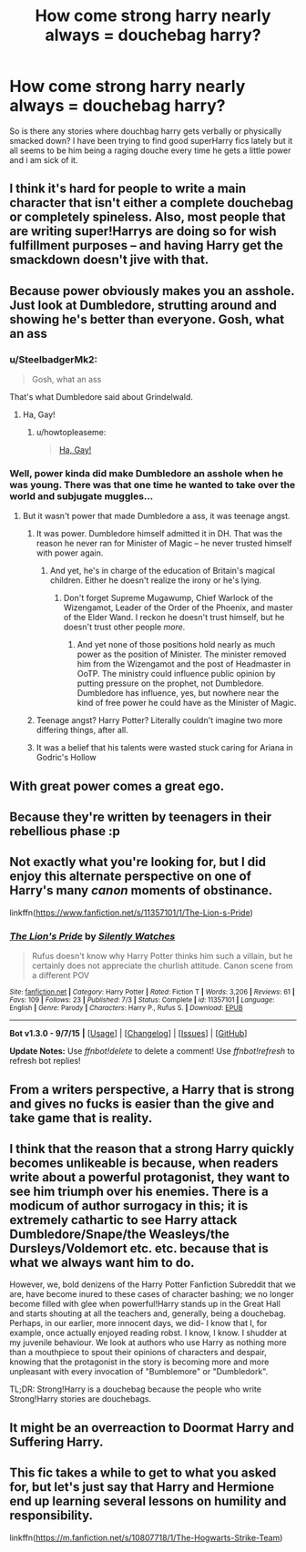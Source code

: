 #+TITLE: How come strong harry nearly always = douchebag harry?

* How come strong harry nearly always = douchebag harry?
:PROPERTIES:
:Author: partisan98
:Score: 11
:DateUnix: 1447298784.0
:DateShort: 2015-Nov-12
:FlairText: Discussion
:END:
So is there any stories where douchbag harry gets verbally or physically smacked down? I have been trying to find good superHarry fics lately but it all seems to be him being a raging douche every time he gets a little power and i am sick of it.


** I think it's hard for people to write a main character that isn't either a complete douchebag or completely spineless. Also, most people that are writing super!Harrys are doing so for wish fulfillment purposes -- and having Harry get the smackdown doesn't jive with that.
:PROPERTIES:
:Author: kyuubifire
:Score: 14
:DateUnix: 1447305259.0
:DateShort: 2015-Nov-12
:END:


** Because power obviously makes you an asshole. Just look at Dumbledore, strutting around and showing he's better than everyone. Gosh, what an ass
:PROPERTIES:
:Author: BlueApple10
:Score: 9
:DateUnix: 1447300461.0
:DateShort: 2015-Nov-12
:END:

*** u/SteelbadgerMk2:
#+begin_quote
  Gosh, what an ass
#+end_quote

That's what Dumbledore said about Grindelwald.
:PROPERTIES:
:Author: SteelbadgerMk2
:Score: 34
:DateUnix: 1447313292.0
:DateShort: 2015-Nov-12
:END:

**** Ha, Gay!
:PROPERTIES:
:Score: 3
:DateUnix: 1447324405.0
:DateShort: 2015-Nov-12
:END:

***** u/howtopleaseme:
#+begin_quote
  [[https://www.youtube.com/watch?v=YaG5SAw1n0c][Ha, Gay!]]
#+end_quote
:PROPERTIES:
:Author: howtopleaseme
:Score: 2
:DateUnix: 1447343751.0
:DateShort: 2015-Nov-12
:END:


*** Well, power kinda did make Dumbledore an asshole when he was young. There was that one time he wanted to take over the world and subjugate muggles...
:PROPERTIES:
:Author: PsychoGeek
:Score: 13
:DateUnix: 1447305052.0
:DateShort: 2015-Nov-12
:END:

**** But it wasn't power that made Dumbledore a ass, it was teenage angst.
:PROPERTIES:
:Author: toni_toni
:Score: 3
:DateUnix: 1447320759.0
:DateShort: 2015-Nov-12
:END:

***** It was power. Dumbledore himself admitted it in DH. That was the reason he never ran for Minister of Magic -- he never trusted himself with power again.
:PROPERTIES:
:Author: PsychoGeek
:Score: 10
:DateUnix: 1447320982.0
:DateShort: 2015-Nov-12
:END:

****** And yet, he's in charge of the education of Britain's magical children. Either he doesn't realize the irony or he's lying.
:PROPERTIES:
:Author: Averant
:Score: 11
:DateUnix: 1447327478.0
:DateShort: 2015-Nov-12
:END:

******* Don't forget Supreme Mugawump, Chief Warlock of the Wizengamot, Leader of the Order of the Phoenix, and master of the Elder Wand. I reckon he doesn't trust himself, but he doesn't trust other people /more/.
:PROPERTIES:
:Author: cavelioness
:Score: 9
:DateUnix: 1447338629.0
:DateShort: 2015-Nov-12
:END:

******** And yet none of those positions hold nearly as much power as the position of Minister. The minister removed him from the Wizengamot and the post of Headmaster in OoTP. The ministry could influence public opinion by putting pressure on the prophet, not Dumbledore. Dumbledore has influence, yes, but nowhere near the kind of free power he could have as the Minister of Magic.
:PROPERTIES:
:Author: PsychoGeek
:Score: 7
:DateUnix: 1447339209.0
:DateShort: 2015-Nov-12
:END:


***** Teenage angst? Harry Potter? Literally couldn't imagine two more differing things, after all.
:PROPERTIES:
:Author: raddaya
:Score: 3
:DateUnix: 1447323513.0
:DateShort: 2015-Nov-12
:END:


***** It was a belief that his talents were wasted stuck caring for Ariana in Godric's Hollow
:PROPERTIES:
:Author: zojgruhl
:Score: 2
:DateUnix: 1447323984.0
:DateShort: 2015-Nov-12
:END:


** With great power comes a great ego.
:PROPERTIES:
:Author: Almavet
:Score: 3
:DateUnix: 1447349734.0
:DateShort: 2015-Nov-12
:END:


** Because they're written by teenagers in their rebellious phase :p
:PROPERTIES:
:Author: Taure
:Score: 6
:DateUnix: 1447323970.0
:DateShort: 2015-Nov-12
:END:


** Not exactly what you're looking for, but I did enjoy this alternate perspective on one of Harry's many /canon/ moments of obstinance.

linkffn([[https://www.fanfiction.net/s/11357101/1/The-Lion-s-Pride]])
:PROPERTIES:
:Author: Co-miNb
:Score: 5
:DateUnix: 1447301315.0
:DateShort: 2015-Nov-12
:END:

*** [[http://www.fanfiction.net/s/11357101/1/][*/The Lion's Pride/*]] by [[https://www.fanfiction.net/u/4036441/Silently-Watches][/Silently Watches/]]

#+begin_quote
  Rufus doesn't know why Harry Potter thinks him such a villain, but he certainly does not appreciate the churlish attitude. Canon scene from a different POV
#+end_quote

^{/Site/: [[http://www.fanfiction.net/][fanfiction.net]] *|* /Category/: Harry Potter *|* /Rated/: Fiction T *|* /Words/: 3,206 *|* /Reviews/: 61 *|* /Favs/: 109 *|* /Follows/: 23 *|* /Published/: 7/3 *|* /Status/: Complete *|* /id/: 11357101 *|* /Language/: English *|* /Genre/: Parody *|* /Characters/: Harry P., Rufus S. *|* /Download/: [[http://www.p0ody-files.com/ff_to_ebook/mobile/makeEpub.php?id=11357101][EPUB]]}

--------------

*Bot v1.3.0 - 9/7/15* *|* [[[https://github.com/tusing/reddit-ffn-bot/wiki/Usage][Usage]]] | [[[https://github.com/tusing/reddit-ffn-bot/wiki/Changelog][Changelog]]] | [[[https://github.com/tusing/reddit-ffn-bot/issues/][Issues]]] | [[[https://github.com/tusing/reddit-ffn-bot/][GitHub]]]

*Update Notes:* Use /ffnbot!delete/ to delete a comment! Use /ffnbot!refresh/ to refresh bot replies!
:PROPERTIES:
:Author: FanfictionBot
:Score: 3
:DateUnix: 1447301335.0
:DateShort: 2015-Nov-12
:END:


** From a writers perspective, a Harry that is strong and gives no fucks is easier than the give and take game that is reality.
:PROPERTIES:
:Author: DZCreeper
:Score: 2
:DateUnix: 1447376049.0
:DateShort: 2015-Nov-13
:END:


** I think that the reason that a strong Harry quickly becomes unlikeable is because, when readers write about a powerful protagonist, they want to see him triumph over his enemies. There is a modicum of author surrogacy in this; it is extremely cathartic to see Harry attack Dumbledore/Snape/the Weasleys/the Dursleys/Voldemort etc. etc. because that is what we always want him to do.

However, we, bold denizens of the Harry Potter Fanfiction Subreddit that we are, have become inured to these cases of character bashing; we no longer become filled with glee when powerful!Harry stands up in the Great Hall and starts shouting at all the teachers and, generally, being a douchebag. Perhaps, in our earlier, more innocent days, we did- I know that I, for example, once actually enjoyed reading robst. I know, I know. I shudder at my juvenile behaviour. We look at authors who use Harry as nothing more than a mouthpiece to spout their opinions of characters and despair, knowing that the protagonist in the story is becoming more and more unpleasant with every invocation of "Bumblemore" or "Dumbledork".

TL;DR: Strong!Harry is a douchebag because the people who write Strong!Harry stories are douchebags.
:PROPERTIES:
:Author: SomewhereSafetoSea
:Score: 5
:DateUnix: 1447346508.0
:DateShort: 2015-Nov-12
:END:


** It might be an overreaction to Doormat Harry and Suffering Harry.
:PROPERTIES:
:Author: Starfox5
:Score: 1
:DateUnix: 1447399163.0
:DateShort: 2015-Nov-13
:END:


** This fic takes a while to get to what you asked for, but let's just say that Harry and Hermione end up learning several lessons on humility and responsibility.

linkffn([[https://m.fanfiction.net/s/10807718/1/The-Hogwarts-Strike-Team]])
:PROPERTIES:
:Author: Iyrsiiea
:Score: 1
:DateUnix: 1447970965.0
:DateShort: 2015-Nov-20
:END:
